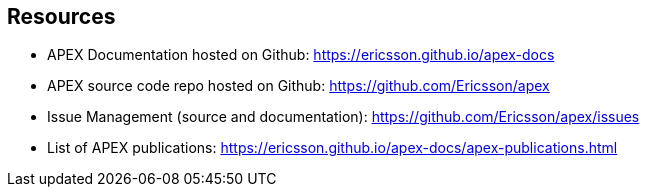 //
// ============LICENSE_START=======================================================
//  Copyright (C) 2016-2018 Ericsson. All rights reserved.
// ================================================================================
// This file is licensed under the CREATIVE COMMONS ATTRIBUTION 4.0 INTERNATIONAL LICENSE
// Full license text at https://creativecommons.org/licenses/by/4.0/legalcode
// 
// SPDX-License-Identifier: CC-BY-4.0
// ============LICENSE_END=========================================================
//
// @author Sven van der Meer (sven.van.der.meer@ericsson.com)
//

== Resources

* APEX Documentation hosted on Github: link:https://ericsson.github.io/apex-docs[]
* APEX source code repo hosted on Github: link:https://github.com/Ericsson/apex[]
* Issue Management (source and documentation): link:https://github.com/Ericsson/apex/issues[]
* List of APEX publications: link:https://ericsson.github.io/apex-docs/apex-publications.html[]
